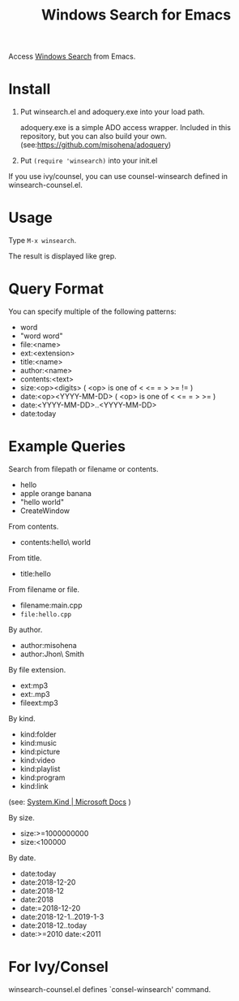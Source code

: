 #+TITLE: Windows Search for Emacs

Access [[https://docs.microsoft.com/en-us/windows/desktop/search/windows-search][Windows Search]] from Emacs.

* Install

1. Put winsearch.el and adoquery.exe into your load path.

   adoquery.exe is a simple ADO access wrapper. Included in this repository, but you can also build your own. (see:[[https://github.com/misohena/adoquery]])

2. Put ~(require 'winsearch)~ into your init.el

If you use ivy/counsel, you can use counsel-winsearch defined in winsearch-counsel.el.

* Usage

Type ~M-x winsearch~.

The result is displayed like grep.

* Query Format

You can specify multiple of the following patterns:

- word
- "word word"
- file:<name>
- ext:<extension>
- title:<name>
- author:<name>
- contents:<text>
- size:<op><digits> ( <op> is one of < <= = > >= != )
- date:<op><YYYY-MM-DD> ( <op> is one of < <= = > >= )
- date:<YYYY-MM-DD>..<YYYY-MM-DD>
- date:today

* Example Queries

Search from filepath or filename or contents.

- hello
- apple orange banana
- "hello world"
- CreateWindow

From contents.

- contents:hello\ world

From title.

- title:hello

From filename or file.

- filename:main.cpp
- ~file:hello.cpp~

By author.

- author:misohena
- author:Jhon\ Smith

By file extension.

- ext:mp3
- ext:.mp3
- fileext:mp3

By kind.

- kind:folder
- kind:music
- kind:picture
- kind:video
- kind:playlist
- kind:program
- kind:link
(see: [[https://docs.microsoft.com/ja-jp/windows/desktop/properties/props-system-kind][System.Kind | Microsoft Docs]] )

By size.

- size:>=1000000000
- size:<100000

By date.

- date:today
- date:2018-12-20
- date:2018-12
- date:2018
- date:=2018-12-20
- date:2018-12-1..2019-1-3
- date:2018-12..today
- date:>=2010 date:<2011

* For Ivy/Consel

winsearch-counsel.el defines `consel-winsearch' command.

